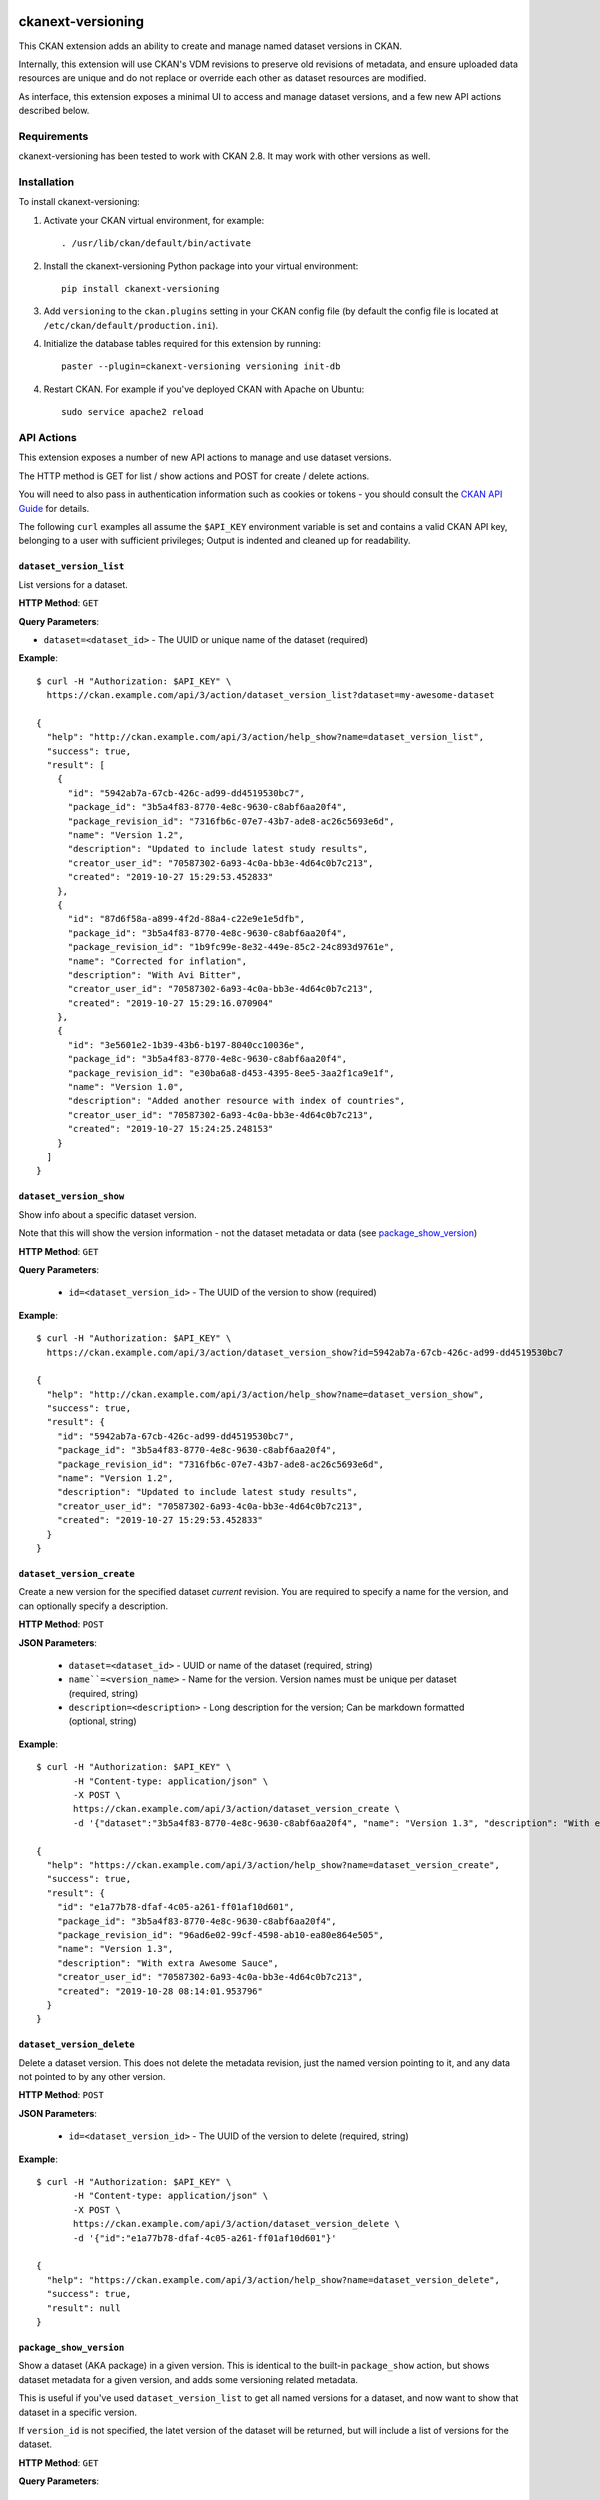 .. image:: https://github.com/datopian/ckanext-versioning/badges/develop/pipeline.svg
    :target: https://github.com/datopian/ckanext-versioning/commits/develop

=============
ckanext-versioning
=============
This CKAN extension adds an ability to create and manage named dataset
versions in CKAN.

Internally, this extension will use CKAN's VDM revisions to preserve
old revisions of metadata, and ensure uploaded data resources are unique
and do not replace or override each other as dataset resources are modified.

As interface, this extension exposes a minimal UI to access and manage
dataset versions, and a few new API actions described below.

------------
Requirements
------------
ckanext-versioning has been tested to work with CKAN 2.8. It may work with
other versions as well.

------------
Installation
------------

.. Add any additional install steps to the list below.
   For example installing any non-Python dependencies or adding any required
   config settings.

To install ckanext-versioning:

1. Activate your CKAN virtual environment, for example::

     . /usr/lib/ckan/default/bin/activate

2. Install the ckanext-versioning Python package into your virtual environment::

     pip install ckanext-versioning

3. Add ``versioning`` to the ``ckan.plugins`` setting in your CKAN
   config file (by default the config file is located at
   ``/etc/ckan/default/production.ini``).

4. Initialize the database tables required for this extension by running::

     paster --plugin=ckanext-versioning versioning init-db

4. Restart CKAN. For example if you've deployed CKAN with Apache on Ubuntu::

     sudo service apache2 reload

-----------
API Actions
-----------
This extension exposes a number of new API actions to manage and use
dataset versions.

The HTTP method is GET for list / show actions and POST for create / delete
actions.

You will need to also pass in authentication information such as cookies or
tokens - you should consult the `CKAN API Guide
<https://docs.ckan.org/en/2.8/api/>`_ for details.

The following ``curl`` examples all assume the ``$API_KEY`` environment
variable is set and contains a valid CKAN API key, belonging to a user with
sufficient privileges; Output is indented and cleaned up for readability.

``dataset_version_list``
^^^^^^^^^^^^^^^^^^^^^^^^
List versions for a dataset.

**HTTP Method**: ``GET``

**Query Parameters**:

* ``dataset=<dataset_id>`` - The UUID or unique name of the dataset (required)

**Example**::

  $ curl -H "Authorization: $API_KEY" \
    https://ckan.example.com/api/3/action/dataset_version_list?dataset=my-awesome-dataset

  {
    "help": "http://ckan.example.com/api/3/action/help_show?name=dataset_version_list",
    "success": true,
    "result": [
      {
        "id": "5942ab7a-67cb-426c-ad99-dd4519530bc7",
        "package_id": "3b5a4f83-8770-4e8c-9630-c8abf6aa20f4",
        "package_revision_id": "7316fb6c-07e7-43b7-ade8-ac26c5693e6d",
        "name": "Version 1.2",
        "description": "Updated to include latest study results",
        "creator_user_id": "70587302-6a93-4c0a-bb3e-4d64c0b7c213",
        "created": "2019-10-27 15:29:53.452833"
      },
      {
        "id": "87d6f58a-a899-4f2d-88a4-c22e9e1e5dfb",
        "package_id": "3b5a4f83-8770-4e8c-9630-c8abf6aa20f4",
        "package_revision_id": "1b9fc99e-8e32-449e-85c2-24c893d9761e",
        "name": "Corrected for inflation",
        "description": "With Avi Bitter",
        "creator_user_id": "70587302-6a93-4c0a-bb3e-4d64c0b7c213",
        "created": "2019-10-27 15:29:16.070904"
      },
      {
        "id": "3e5601e2-1b39-43b6-b197-8040cc10036e",
        "package_id": "3b5a4f83-8770-4e8c-9630-c8abf6aa20f4",
        "package_revision_id": "e30ba6a8-d453-4395-8ee5-3aa2f1ca9e1f",
        "name": "Version 1.0",
        "description": "Added another resource with index of countries",
        "creator_user_id": "70587302-6a93-4c0a-bb3e-4d64c0b7c213",
        "created": "2019-10-27 15:24:25.248153"
      }
    ]
  }

``dataset_version_show``
^^^^^^^^^^^^^^^^^^^^^^^^
Show info about a specific dataset version.

Note that this will show the version information - not the dataset metadata or
data (see `package_show_version`_)

**HTTP Method**: ``GET``

**Query Parameters**:

 * ``id=<dataset_version_id>`` - The UUID of the version to show (required)

**Example**::

  $ curl -H "Authorization: $API_KEY" \
    https://ckan.example.com/api/3/action/dataset_version_show?id=5942ab7a-67cb-426c-ad99-dd4519530bc7

  {
    "help": "http://ckan.example.com/api/3/action/help_show?name=dataset_version_show",
    "success": true,
    "result": {
      "id": "5942ab7a-67cb-426c-ad99-dd4519530bc7",
      "package_id": "3b5a4f83-8770-4e8c-9630-c8abf6aa20f4",
      "package_revision_id": "7316fb6c-07e7-43b7-ade8-ac26c5693e6d",
      "name": "Version 1.2",
      "description": "Updated to include latest study results",
      "creator_user_id": "70587302-6a93-4c0a-bb3e-4d64c0b7c213",
      "created": "2019-10-27 15:29:53.452833"
    }
  }

``dataset_version_create``
^^^^^^^^^^^^^^^^^^^^^^^^^^^^^^^^^^^^^^^^^^^^^^^^^^^^^^^^^^^^^^^^^^^^^^^^^^^^^^^^^^^^^^^^^^^^^
Create a new version for the specified dataset *current* revision. You are
required to specify a name for the version, and can optionally specify a
description.

**HTTP Method**: ``POST``

**JSON Parameters**:

 * ``dataset=<dataset_id>`` - UUID or name of the dataset (required, string)
 * ``name``=<version_name>`` - Name for the version. Version names must be
   unique per dataset (required, string)
 * ``description=<description>`` - Long description for the version; Can be
   markdown formatted (optional, string)

**Example**::

  $ curl -H "Authorization: $API_KEY" \
         -H "Content-type: application/json" \
         -X POST \
         https://ckan.example.com/api/3/action/dataset_version_create \
         -d '{"dataset":"3b5a4f83-8770-4e8c-9630-c8abf6aa20f4", "name": "Version 1.3", "description": "With extra Awesome Sauce"}'

  {
    "help": "https://ckan.example.com/api/3/action/help_show?name=dataset_version_create",
    "success": true,
    "result": {
      "id": "e1a77b78-dfaf-4c05-a261-ff01af10d601",
      "package_id": "3b5a4f83-8770-4e8c-9630-c8abf6aa20f4",
      "package_revision_id": "96ad6e02-99cf-4598-ab10-ea80e864e505",
      "name": "Version 1.3",
      "description": "With extra Awesome Sauce",
      "creator_user_id": "70587302-6a93-4c0a-bb3e-4d64c0b7c213",
      "created": "2019-10-28 08:14:01.953796"
    }
  }

``dataset_version_delete``
^^^^^^^^^^^^^^^^^^^^^^^^^^
Delete a dataset version. This does not delete the metadata revision, just the
named version pointing to it, and any data not pointed to by any other version.

**HTTP Method**: ``POST``

**JSON Parameters**:

 * ``id=<dataset_version_id>`` - The UUID of the version to delete (required,
   string)

**Example**::

  $ curl -H "Authorization: $API_KEY" \
         -H "Content-type: application/json" \
         -X POST \
         https://ckan.example.com/api/3/action/dataset_version_delete \
         -d '{"id":"e1a77b78-dfaf-4c05-a261-ff01af10d601"}'

  {
    "help": "https://ckan.example.com/api/3/action/help_show?name=dataset_version_delete",
    "success": true,
    "result": null
  }

``package_show_version``
^^^^^^^^^^^^^^^^^^^^^^^^^^^^^^^^^^^^^^^^^^^^^^^^^^^^^^^^^^^^^^^^
Show a dataset (AKA package) in a given version. This is identical to the
built-in ``package_show`` action, but shows dataset metadata for a given
version, and adds some versioning related metadata.

This is useful if you've used ``dataset_version_list`` to get all
named versions for a dataset, and now want to show that dataset in a specific
version.

If ``version_id`` is not specified, the latet version of the dataset will be
returned, but will include a list of versions for the dataset.

**HTTP Method**: ``GET``

**Query Parameters**:

 * ``id=<dataset_id>`` - The name or UUID of the dataset (required)
 * ``version_id=<version_id>`` - A version UUID to show (optional)

**Examples**:

Fetching dataset metadata in a specified version::

  $ curl -H "Authorization: $API_KEY" \
         'https://ckan.example.com/api/3/action/package_show_version?id=3b5a4f83-8770-4e8c-9630-c8abf6aa20f4&version_id=5942ab7a-67cb-426c-ad99-dd4519530bc7'

  {
    "help": "https://ckan.example.com/api/3/action/help_show?name=package_show_version",
    "success": true,
    "result": {
      "maintainer": "Bob Paulson",
      "relationships_as_object": [],
      "private": true,
      "maintainer_email": "",
      "num_tags": 2,

      "version_metadata": {
        "id": "5942ab7a-67cb-426c-ad99-dd4519530bc7",
        "package_id": "3b5a4f83-8770-4e8c-9630-c8abf6aa20f4",
        "package_revision_id": "7316fb6c-07e7-43b7-ade8-ac26c5693e6d",
        "name": "Version 1.2",
        "description": "Without Avi Bitter",
        "creator_user_id": "70587302-6a93-4c0a-bb3e-4d64c0b7c213",
        "created": "2019-10-27 15:29:53.452833"
      },

      "id": "3b5a4f83-8770-4e8c-9630-c8abf6aa20f4",
      "metadata_created": "2019-10-27T15:23:50.612130",
      "owner_org": "68f832f7-5952-4cac-8803-4af55c021ccd",
      "metadata_modified": "2019-10-27T20:14:42.564886",
      "author": "Joe Bloggs",
      "author_email": "",
      "state": "active",
      "version": "1.0",
      "type": "dataset",
      "resources": [
        {
          "cache_last_updated": null,
          "cache_url": null,
          "mimetype_inner": null,
          /// ... standard resource attributes ...
        }
      ],
      "num_resources": 1,

      /// ... more standard dataset attributes ...
    }
  }

Note the ``version_metadata``, which is only included with dataset metadata if
the ``version_id`` parameter was provided.

Fetching the current version of dataset metadata in a specified version::

  {
    "help": "https://ckan.example.com/api/3/action/help_show?name=package_show_version",
    "success": true,
    "result": {
      "license_title": "Green",
      "relationships_as_object": [],
      "private": true,
      "id": "3b5a4f83-8770-4e8c-9630-c8abf6aa20f4",
      "metadata_created": "2019-10-27T15:23:50.612130",
      "metadata_modified": "2019-10-27T20:14:42.564886",
      "author": "Joe Bloggs",
      "author_email": "",
      "state": "active",
      "version": "1.0",
      "creator_user_id": "70587302-6a93-4c0a-bb3e-4d64c0b7c213",
      "type": "dataset",
      "resources": [
        {
          "mimetype": "text/csv",
          "cache_url": null,
          "hash": "",
          "description": "",
          "name": "https://data.example.com/dataset/287f7e34-7675-49a9-90bd-7c6a8b55698e/resource.csv",
          "format": "CSV",
          /// ... standard resource attributes ...
        }
      ],
      "num_resources": 1,
      "tags": [
        {
          "vocabulary_id": null,
          "state": "active",
          "display_name": "bar",
          "id": "686198e2-7b9c-4986-bb19-3cf74cfe2552",
          "name": "bar"
        },
        {
          "vocabulary_id": null,
          "state": "active",
          "display_name": "foo",
          "id": "82259424-aec6-428c-a682-0b3f6b8ee67d",
          "name": "foo"
        }
      ],

      "versions": [
        {
          "id": "5942ab7a-67cb-426c-ad99-dd4519530bc7",
          "package_id": "3b5a4f83-8770-4e8c-9630-c8abf6aa20f4",
          "package_revision_id": "7316fb6c-07e7-43b7-ade8-ac26c5693e6d",
          "name": "Version 1.2",
          "description": "Fixed some inaccuracies in data",
          "creator_user_id": "70587302-6a93-4c0a-bb3e-4d64c0b7c213",
          "created": "2019-10-27 15:29:53.452833"
        },
        {
          "id": "87d6f58a-a899-4f2d-88a4-c22e9e1e5dfb",
          "package_id": "3b5a4f83-8770-4e8c-9630-c8abf6aa20f4",
          "package_revision_id": "1b9fc99e-8e32-449e-85c2-24c893d9761e",
          "name": "version 1.1",
          "description": "Adjusted for country-specific inflation",
          "creator_user_id": "70587302-6a93-4c0a-bb3e-4d64c0b7c213",
          "created": "2019-10-27 15:29:16.070904"
        }
      ],

      /// ... more standard dataset attributes ...
    }
  }


Note the ``version`` list, only included when showing the latest
dataset version via ``package_show_version``.

---------------
Config Settings
---------------
This extension does not provide any additional configuration settings.

------------------------
Development Installation
------------------------

To install ckanext-versioning for development, activate your CKAN virtualenv and
do::

    git clone https://github.com/datopian/ckanext-versioning.git
    cd ckanext-versioning
    python setup.py develop
    pip install -r dev-requirements.txt


-----------------
Running the Tests
-----------------

To run the tests, do::

    make test
    make test TEST_PATH=test_file.py # to run all the tests of a specific file.
    make test TEST_PATH=test_file.py:Class # to run all the tests of a specific Class.
    make test TEST_PATH=test_file.py:Class.test_name # to execute a specific test.

To run the tests and produce a coverage report, first make sure you have
coverage installed in your virtualenv (``pip install coverage``) then run::

    make test coverage

Note that for tests to run properly, you need to have this extension installed
in an environment that has CKAN installed in it, and configured to access a
local PostgreSQL and Solr instances.

You can specify the path to your local CKAN installation by adding::

    make test CKAN_PATH=../../src/ckan/

For example.

In addition, the following environment variables are useful when testing::

    CKAN_SQLALCHEMY_URL=postgres://ckan:ckan@my-postgres-db/ckan_test
    CKAN_SOLR_URL=http://my-solr-instance:8983/solr/ckan

